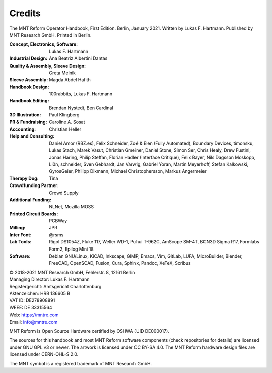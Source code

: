 Credits
=======

The MNT Reform Operator Handbook, First Edition. Berlin, January 2021.
Written by Lukas F. Hartmann. Published by MNT Research GmbH.
Printed in Berlin.

:Concept, Electronics, Software: Lukas F. Hartmann

:Industrial Design: Ana Beatriz Albertini Dantas

:Quality & Assembly, Sleeve Design: Greta Melnik

:Sleeve Assembly: Magda Abdel Hafith

:Handbook Design: 100rabbits, Lukas F. Hartmann

:Handbook Editing: Brendan Nystedt, Ben Cardinal

:3D Illustration: Paul Klingberg

:PR & Fundraising: Caroline A. Sosat

:Accounting: Christian Heller

:Help and Consulting: Daniel Amor (RBZ.es), Felix Schneider, Zoé & Elen (Fully Automated), Boundary Devices, timonsku, Lukas Stach, Marek Vasut, Christian Gmeiner, Daniel Stone, Simon Ser, Chris Healy, Drew Fustini, Jonas Haring, Philip Steffan, Florian Hadler (Interface Critique), Felix Bayer, Nils Dagsson Moskopp, Li0n, schneider, Sven Gebhardt, Jan Varwig, Gabriel Yoran, Martin Meyerhoff, Stefan Kalkowski, GyrosGeier, Philipp Dikmann, Michael Christophersson, Markus Angermeier

:Therapy Dog: Tina

:Crowdfunding Partner: Crowd Supply

:Additional Funding: NLNet, Mozilla MOSS

:Printed Circuit Boards: PCBWay

:Milling: JPR

:Inter Font: @rsms

:Lab Tools: Rigol DS1054Z, Fluke 117, Weller WD-1, Puhui T-962C, AmScope SM-4T, BCN3D Sigma R17, Formlabs Form2, Epilog Mini 18

:Software: Debian GNU/Linux, KiCAD, Inkscape, GIMP, Emacs, Vim, GitLab, LUFA, MicroBuilder, Blender, FreeCAD, OpenSCAD, Fusion, Cura, Sphinx, Pandoc, XeTeX, Scribus

| © 2018-2021 MNT Research GmbH, Fehlerstr. 8, 12161 Berlin
| Managing Director: Lukas F. Hartmann
| Registergericht: Amtsgericht Charlottenburg
| Aktenzeichen: HRB 136605 B
| VAT ID: DE278908891
| WEEE: DE 33315564
| Web: https://mntre.com
| Email: info@mntre.com

MNT Reform is Open Source Hardware certified by OSHWA (UID DE000017).

The sources for this handbook and most MNT Reform software components (check repositories for details) are licensed under GNU GPL v3 or newer. The artwork is licensed under CC BY-SA 4.0. The MNT Reform hardware design files are licensed under CERN-OHL-S 2.0.

The MNT symbol is a registered trademark of MNT Research GmbH.
